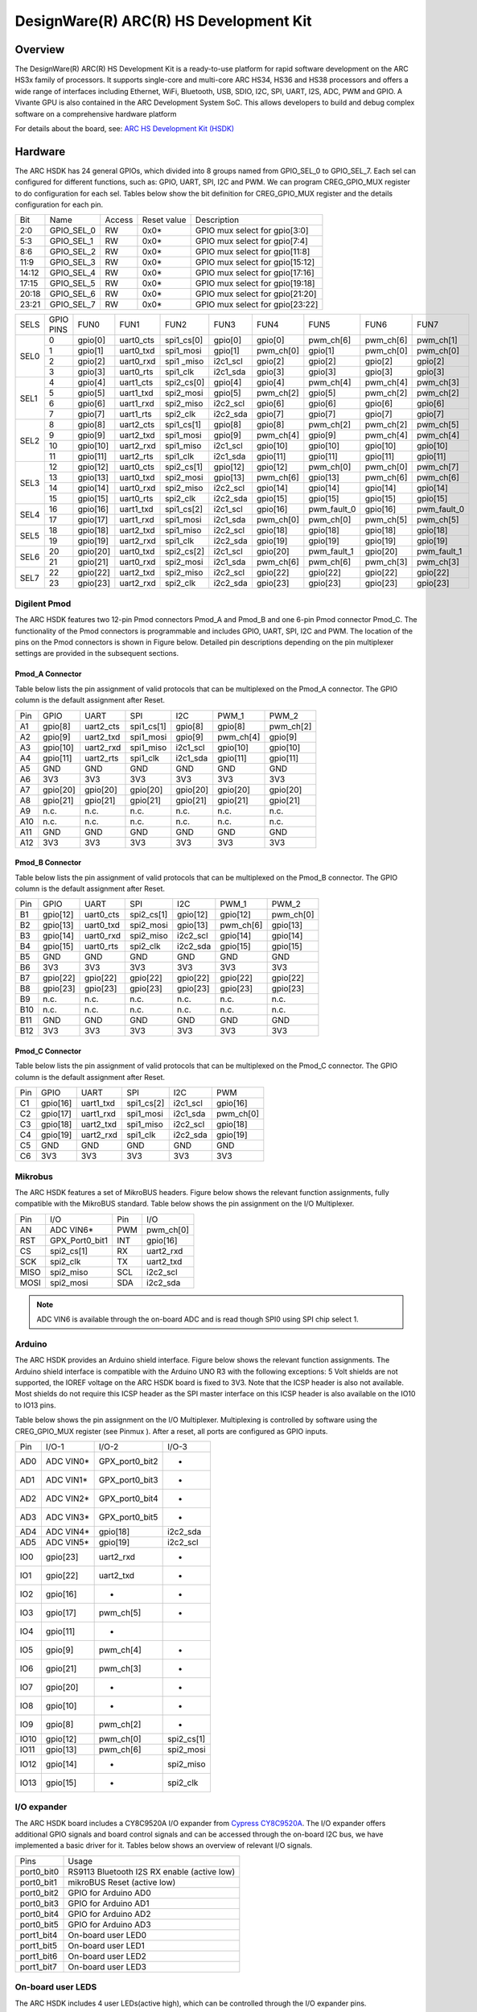 .. _hsdk:

DesignWare(R) ARC(R) HS Development Kit
########################################

Overview
********

The DesignWare(R) ARC(R) HS Development Kit is a ready-to-use platform for
rapid software development on the ARC HS3x family of processors. It supports
single-core and multi-core ARC HS34, HS36 and HS38 processors and offers a wide
range of interfaces including Ethernet, WiFi, Bluetooth, USB, SDIO, I2C, SPI,
UART, I2S, ADC, PWM and GPIO. A Vivante GPU is also contained in the ARC
Development System SoC. This allows developers to build and debug complex
software on a comprehensive hardware platform

.. image:: hsdk.jpg
   :align: center
   :alt: DesignWare(R) ARC(R) HS Development Kit (synopsys.com)

For details about the board, see: `ARC HS Development Kit
(HSDK) <https://www.synopsys.com/dw/ipdir.php?ds=arc-hs-development-kit>`__

Hardware
********

The ARC HSDK has 24 general GPIOs, which divided into 8 groups named from GPIO_SEL_0 to GPIO_SEL_7.
Each sel can configured for different functions, such as: GPIO, UART, SPI, I2C and PWM. We can program
CREG_GPIO_MUX register to do configuration for each sel. Tables below show the bit definition for
CREG_GPIO_MUX register and the details configuration for each pin.

+--------+-------------+---------+--------------+---------------------------------+
| Bit    | Name        | Access  | Reset value  | Description                     |
+--------+-------------+---------+--------------+---------------------------------+
| 2:0    | GPIO_SEL_0  | RW      | 0x0*         | GPIO mux select for gpio[3:0]   |
+--------+-------------+---------+--------------+---------------------------------+
| 5:3    | GPIO_SEL_1  | RW      | 0x0*         | GPIO mux select for gpio[7:4]   |
+--------+-------------+---------+--------------+---------------------------------+
| 8:6    | GPIO_SEL_2  | RW      | 0x0*         | GPIO mux select for gpio[11:8]  |
+--------+-------------+---------+--------------+---------------------------------+
| 11:9   | GPIO_SEL_3  | RW      | 0x0*         | GPIO mux select for gpio[15:12] |
+--------+-------------+---------+--------------+---------------------------------+
| 14:12  | GPIO_SEL_4  | RW      | 0x0*         | GPIO mux select for gpio[17:16] |
+--------+-------------+---------+--------------+---------------------------------+
| 17:15  | GPIO_SEL_5  | RW      | 0x0*         | GPIO mux select for gpio[19:18] |
+--------+-------------+---------+--------------+---------------------------------+
| 20:18  | GPIO_SEL_6  | RW      | 0x0*         | GPIO mux select for gpio[21:20] |
+--------+-------------+---------+--------------+---------------------------------+
| 23:21  | GPIO_SEL_7  | RW      | 0x0*         | GPIO mux select for gpio[23:22] |
+--------+-------------+---------+--------------+---------------------------------+

+------+-----------+----------+-----------+------------+----------+-----------+-------------+-----------+-------------+
| SELS | GPIO PINS | FUN0     | FUN1      | FUN2       | FUN3     | FUN4      | FUN5        | FUN6      | FUN7        |
+------+-----------+----------+-----------+------------+----------+-----------+-------------+-----------+-------------+
| SEL0 | 0         | gpio[0]  | uart0_cts | spi1_cs[0] | gpio[0]  | gpio[0]   | pwm_ch[6]   | pwm_ch[6] | pwm_ch[1]   |
|      +-----------+----------+-----------+------------+----------+-----------+-------------+-----------+-------------+
|      | 1         | gpio[1]  | uart0_txd | spi1_mosi  | gpio[1]  | pwm_ch[0] | gpio[1]     | pwm_ch[0] | pwm_ch[0]   |
|      +-----------+----------+-----------+------------+----------+-----------+-------------+-----------+-------------+
|      | 2         | gpio[2]  | uart0_rxd | spi1 _miso | i2c1_scl | gpio[2]   | gpio[2]     | gpio[2]   | gpio[2]     |
|      +-----------+----------+-----------+------------+----------+-----------+-------------+-----------+-------------+
|      | 3         | gpio[3]  | uart0_rts | spi1_clk   | i2c1_sda | gpio[3]   | gpio[3]     | gpio[3]   | gpio[3]     |
+------+-----------+----------+-----------+------------+----------+-----------+-------------+-----------+-------------+
| SEL1 | 4         | gpio[4]  | uart1_cts | spi2_cs[0] | gpio[4]  | gpio[4]   | pwm_ch[4]   | pwm_ch[4] | pwm_ch[3]   |
|      +-----------+----------+-----------+------------+----------+-----------+-------------+-----------+-------------+
|      | 5         | gpio[5]  | uart1_txd | spi2_mosi  | gpio[5]  | pwm_ch[2] | gpio[5]     | pwm_ch[2] | pwm_ch[2]   |
|      +-----------+----------+-----------+------------+----------+-----------+-------------+-----------+-------------+
|      | 6         | gpio[6]  | uart1_rxd | spi2_miso  | i2c2_scl | gpio[6]   | gpio[6]     | gpio[6]   | gpio[6]     |
|      +-----------+----------+-----------+------------+----------+-----------+-------------+-----------+-------------+
|      | 7         | gpio[7]  | uart1_rts | spi2_clk   | i2c2_sda | gpio[7]   | gpio[7]     | gpio[7]   | gpio[7]     |
+------+-----------+----------+-----------+------------+----------+-----------+-------------+-----------+-------------+
| SEL2 | 8         | gpio[8]  | uart2_cts | spi1_cs[1] | gpio[8]  | gpio[8]   | pwm_ch[2]   | pwm_ch[2] | pwm_ch[5]   |
|      +-----------+----------+-----------+------------+----------+-----------+-------------+-----------+-------------+
|      | 9         | gpio[9]  | uart2_txd | spi1_mosi  | gpio[9]  | pwm_ch[4] | gpio[9]     | pwm_ch[4] | pwm_ch[4]   |
|      +-----------+----------+-----------+------------+----------+-----------+-------------+-----------+-------------+
|      | 10        | gpio[10] | uart2_rxd | spi1_miso  | i2c1_scl | gpio[10]  | gpio[10]    | gpio[10]  | gpio[10]    |
|      +-----------+----------+-----------+------------+----------+-----------+-------------+-----------+-------------+
|      | 11        | gpio[11] | uart2_rts | spi1_clk   | i2c1_sda | gpio[11]  | gpio[11]    | gpio[11]  | gpio[11]    |
+------+-----------+----------+-----------+------------+----------+-----------+-------------+-----------+-------------+
| SEL3 | 12        | gpio[12] | uart0_cts | spi2_cs[1] | gpio[12] | gpio[12]  | pwm_ch[0]   | pwm_ch[0] | pwm_ch[7]   |
|      +-----------+----------+-----------+------------+----------+-----------+-------------+-----------+-------------+
|      | 13        | gpio[13] | uart0_txd | spi2_mosi  | gpio[13] | pwm_ch[6] | gpio[13]    | pwm_ch[6] | pwm_ch[6]   |
|      +-----------+----------+-----------+------------+----------+-----------+-------------+-----------+-------------+
|      | 14        | gpio[14] | uart0_rxd | spi2_miso  | i2c2_scl | gpio[14]  | gpio[14]    | gpio[14]  | gpio[14]    |
|      +-----------+----------+-----------+------------+----------+-----------+-------------+-----------+-------------+
|      | 15        | gpio[15] | uart0_rts | spi2_clk   | i2c2_sda | gpio[15]  | gpio[15]    | gpio[15]  | gpio[15]    |
+------+-----------+----------+-----------+------------+----------+-----------+-------------+-----------+-------------+
| SEL4 | 16        | gpio[16] | uart1_txd | spi1_cs[2] | i2c1_scl | gpio[16]  | pwm_fault_0 | gpio[16]  | pwm_fault_0 |
|      +-----------+----------+-----------+------------+----------+-----------+-------------+-----------+-------------+
|      | 17        | gpio[17] | uart1_rxd | spi1_mosi  | i2c1_sda | pwm_ch[0] | pwm_ch[0]   | pwm_ch[5] | pwm_ch[5]   |
+------+-----------+----------+-----------+------------+----------+-----------+-------------+-----------+-------------+
| SEL5 | 18        | gpio[18] | uart2_txd | spi1_miso  | i2c2_scl | gpio[18]  | gpio[18]    | gpio[18]  | gpio[18]    |
|      +-----------+----------+-----------+------------+----------+-----------+-------------+-----------+-------------+
|      | 19        | gpio[19] | uart2_rxd | spi1_clk   | i2c2_sda | gpio[19]  | gpio[19]    | gpio[19]  | gpio[19]    |
+------+-----------+----------+-----------+------------+----------+-----------+-------------+-----------+-------------+
| SEL6 | 20        | gpio[20] | uart0_txd | spi2_cs[2] | i2c1_scl | gpio[20]  | pwm_fault_1 | gpio[20]  | pwm_fault_1 |
|      +-----------+----------+-----------+------------+----------+-----------+-------------+-----------+-------------+
|      | 21        | gpio[21] | uart0_rxd | spi2_mosi  | i2c1_sda | pwm_ch[6] | pwm_ch[6]   | pwm_ch[3] | pwm_ch[3]   |
+------+-----------+----------+-----------+------------+----------+-----------+-------------+-----------+-------------+
| SEL7 | 22        | gpio[22] | uart2_txd | spi2_miso  | i2c2_scl | gpio[22]  | gpio[22]    | gpio[22]  | gpio[22]    |
|      +-----------+----------+-----------+------------+----------+-----------+-------------+-----------+-------------+
|      | 23        | gpio[23] | uart2_rxd | spi2_clk   | i2c2_sda | gpio[23]  | gpio[23]    | gpio[23]  | gpio[23]    |
+------+-----------+----------+-----------+------------+----------+-----------+-------------+-----------+-------------+

Digilent Pmod
=============

The ARC HSDK features two 12-pin Pmod connectors Pmod_A and Pmod_B and one 6-pin Pmod connector Pmod_C.
The functionality of the Pmod connectors is programmable and includes GPIO, UART, SPI, I2C and PWM.
The location of the pins on the Pmod connectors is shown in Figure below. Detailed pin descriptions
depending on the pin multiplexer settings are provided in the subsequent sections.

.. image:: pinout_diagram_of_the_pmod.jpg
   :align: center
   :alt: Pinout Diagram of the Pmod

Pmod_A Connector
----------------

Table below lists the pin assignment of valid protocols that can be multiplexed on the Pmod_A
connector. The GPIO column is the default assignment after Reset.

+------+-----------+------------+-------------+-----------+------------+-----------+
| Pin  | GPIO      | UART       | SPI         | I2C       | PWM_1      | PWM_2     |
+------+-----------+------------+-------------+-----------+------------+-----------+
| A1   | gpio[8]   | uart2_cts  | spi1_cs[1]  | gpio[8]   | gpio[8]    | pwm_ch[2] |
+------+-----------+------------+-------------+-----------+------------+-----------+
| A2   | gpio[9]   | uart2_txd  | spi1_mosi   | gpio[9]   | pwm_ch[4]  | gpio[9]   |
+------+-----------+------------+-------------+-----------+------------+-----------+
| A3   | gpio[10]  | uart2_rxd  | spi1_miso   | i2c1_scl  | gpio[10]   | gpio[10]  |
+------+-----------+------------+-------------+-----------+------------+-----------+
| A4   | gpio[11]  | uart2_rts  | spi1_clk    | i2c1_sda  | gpio[11]   | gpio[11]  |
+------+-----------+------------+-------------+-----------+------------+-----------+
| A5   | GND       | GND        | GND         | GND       | GND        | GND       |
+------+-----------+------------+-------------+-----------+------------+-----------+
| A6   | 3V3       | 3V3        | 3V3         | 3V3       | 3V3        | 3V3       |
+------+-----------+------------+-------------+-----------+------------+-----------+
| A7   | gpio[20]  | gpio[20]   | gpio[20]    | gpio[20]  | gpio[20]   | gpio[20]  |
+------+-----------+------------+-------------+-----------+------------+-----------+
| A8   | gpio[21]  | gpio[21]   | gpio[21]    | gpio[21]  | gpio[21]   | gpio[21]  |
+------+-----------+------------+-------------+-----------+------------+-----------+
| A9   | n.c.      | n.c.       | n.c.        | n.c.      | n.c.       | n.c.      |
+------+-----------+------------+-------------+-----------+------------+-----------+
| A10  | n.c.      | n.c.       | n.c.        | n.c.      | n.c.       | n.c.      |
+------+-----------+------------+-------------+-----------+------------+-----------+
| A11  | GND       | GND        | GND         | GND       | GND        | GND       |
+------+-----------+------------+-------------+-----------+------------+-----------+
| A12  | 3V3       | 3V3        | 3V3         | 3V3       | 3V3        | 3V3       |
+------+-----------+------------+-------------+-----------+------------+-----------+

Pmod_B Connector
----------------

Table below lists the pin assignment of valid protocols that can be multiplexed on the Pmod_B
connector. The GPIO column is the default assignment after Reset.

+------+-----------+------------+-------------+-----------+------------+-----------+
| Pin  | GPIO      | UART       | SPI         | I2C       | PWM_1      | PWM_2     |
+------+-----------+------------+-------------+-----------+------------+-----------+
| B1   | gpio[12]  | uart0_cts  | spi2_cs[1]  | gpio[12]  | gpio[12]   | pwm_ch[0] |
+------+-----------+------------+-------------+-----------+------------+-----------+
| B2   | gpio[13]  | uart0_txd  | spi2_mosi   | gpio[13]  | pwm_ch[6]  | gpio[13]  |
+------+-----------+------------+-------------+-----------+------------+-----------+
| B3   | gpio[14]  | uart0_rxd  | spi2_miso   | i2c2_scl  | gpio[14]   | gpio[14]  |
+------+-----------+------------+-------------+-----------+------------+-----------+
| B4   | gpio[15]  | uart0_rts  | spi2_clk    | i2c2_sda  | gpio[15]   | gpio[15]  |
+------+-----------+------------+-------------+-----------+------------+-----------+
| B5   | GND       | GND        | GND         | GND       | GND        | GND       |
+------+-----------+------------+-------------+-----------+------------+-----------+
| B6   | 3V3       | 3V3        | 3V3         | 3V3       | 3V3        | 3V3       |
+------+-----------+------------+-------------+-----------+------------+-----------+
| B7   | gpio[22]  | gpio[22]   | gpio[22]    | gpio[22]  | gpio[22]   | gpio[22]  |
+------+-----------+------------+-------------+-----------+------------+-----------+
| B8   | gpio[23]  | gpio[23]   | gpio[23]    | gpio[23]  | gpio[23]   | gpio[23]  |
+------+-----------+------------+-------------+-----------+------------+-----------+
| B9   | n.c.      | n.c.       | n.c.        | n.c.      | n.c.       | n.c.      |
+------+-----------+------------+-------------+-----------+------------+-----------+
| B10  | n.c.      | n.c.       | n.c.        | n.c.      | n.c.       | n.c.      |
+------+-----------+------------+-------------+-----------+------------+-----------+
| B11  | GND       | GND        | GND         | GND       | GND        | GND       |
+------+-----------+------------+-------------+-----------+------------+-----------+
| B12  | 3V3       | 3V3        | 3V3         | 3V3       | 3V3        | 3V3       |
+------+-----------+------------+-------------+-----------+------------+-----------+

Pmod_C Connector
----------------

Table below lists the pin assignment of valid protocols that can be multiplexed on the Pmod_C
connector. The GPIO column is the default assignment after Reset.

+------+-----------+------------+-------------+-----------+-----------+
| Pin  | GPIO      | UART       | SPI         | I2C       | PWM       |
+------+-----------+------------+-------------+-----------+-----------+
| C1   | gpio[16]  | uart1_txd  | spi1_cs[2]  | i2c1_scl  | gpio[16]  |
+------+-----------+------------+-------------+-----------+-----------+
| C2   | gpio[17]  | uart1_rxd  | spi1_mosi   | i2c1_sda  | pwm_ch[0] |
+------+-----------+------------+-------------+-----------+-----------+
| C3   | gpio[18]  | uart2_txd  | spi1_miso   | i2c2_scl  | gpio[18]  |
+------+-----------+------------+-------------+-----------+-----------+
| C4   | gpio[19]  | uart2_rxd  | spi1_clk    | i2c2_sda  | gpio[19]  |
+------+-----------+------------+-------------+-----------+-----------+
| C5   | GND       | GND        | GND         | GND       | GND       |
+------+-----------+------------+-------------+-----------+-----------+
| C6   | 3V3       | 3V3        | 3V3         | 3V3       | 3V3       |
+------+-----------+------------+-------------+-----------+-----------+

Mikrobus
========

The ARC HSDK features a set of MikroBUS headers. Figure below shows the relevant function assignments,
fully compatible with the MikroBUS standard. Table below shows the pin assignment on the I/O Multiplexer.

.. image:: mikrobus_header.jpg
   :align: center
   :alt: mikrobus header

+-------+-----------------+------+-----------+
| Pin   | I/O             | Pin  | I/O       |
+-------+-----------------+------+-----------+
| AN    | ADC VIN6*       | PWM  | pwm_ch[0] |
+-------+-----------------+------+-----------+
| RST   | GPX_Port0_bit1  | INT  | gpio[16]  |
+-------+-----------------+------+-----------+
| CS    | spi2_cs[1]      | RX   | uart2_rxd |
+-------+-----------------+------+-----------+
| SCK   | spi2_clk        | TX   | uart2_txd |
+-------+-----------------+------+-----------+
| MISO  | spi2_miso       | SCL  | i2c2_scl  |
+-------+-----------------+------+-----------+
| MOSI  | spi2_mosi       | SDA  | i2c2_sda  |
+-------+-----------------+------+-----------+

.. note::
    ADC VIN6 is available through the on-board ADC and is
    read though SPI0 using SPI chip select 1.

Arduino
=======

The ARC HSDK provides an Arduino shield interface. Figure below shows the relevant
function assignments. The Arduino shield interface is compatible with the Arduino UNO
R3 with the following exceptions: 5 Volt shields are not supported, the IOREF voltage on
the ARC HSDK board is fixed to 3V3. Note that the ICSP header is also not available. Most
shields do not require this ICSP header as the SPI master interface on this ICSP header
is also available on the IO10 to IO13 pins.

.. image:: arduino_shield_interface.jpg
   :align: center
   :alt: arduino shield interface

Table below shows the pin assignment on the I/O Multiplexer. Multiplexing is controlled by software
using the CREG_GPIO_MUX register (see Pinmux ). After a reset, all ports are configured as GPIO inputs.

+-------+------------+-----------------+------------+
| Pin   | I/O-1      | I/O-2           | I/O-3      |
+-------+------------+-----------------+------------+
| AD0   | ADC VIN0*  | GPX_port0_bit2  | -          |
+-------+------------+-----------------+------------+
| AD1   | ADC VIN1*  | GPX_port0_bit3  | -          |
+-------+------------+-----------------+------------+
| AD2   | ADC VIN2*  | GPX_port0_bit4  | -          |
+-------+------------+-----------------+------------+
| AD3   | ADC VIN3*  | GPX_port0_bit5  | -          |
+-------+------------+-----------------+------------+
| AD4   | ADC VIN4*  | gpio[18]        | i2c2_sda   |
+-------+------------+-----------------+------------+
| AD5   | ADC VIN5*  | gpio[19]        | i2c2_scl   |
+-------+------------+-----------------+------------+
| IO0   | gpio[23]   | uart2_rxd       | -          |
+-------+------------+-----------------+------------+
| IO1   | gpio[22]   | uart2_txd       | -          |
+-------+------------+-----------------+------------+
| IO2   | gpio[16]   | -               | -          |
+-------+------------+-----------------+------------+
| IO3   | gpio[17]   | pwm_ch[5]       | -          |
+-------+------------+-----------------+------------+
| IO4   | gpio[11]   | -               |            |
+-------+------------+-----------------+------------+
| IO5   | gpio[9]    | pwm_ch[4]       | -          |
+-------+------------+-----------------+------------+
| IO6   | gpio[21]   | pwm_ch[3]       | -          |
+-------+------------+-----------------+------------+
| IO7   | gpio[20]   | -               | -          |
+-------+------------+-----------------+------------+
| IO8   | gpio[10]   | -               | -          |
+-------+------------+-----------------+------------+
| IO9   | gpio[8]    | pwm_ch[2]       | -          |
+-------+------------+-----------------+------------+
| IO10  | gpio[12]   | pwm_ch[0]       | spi2_cs[1] |
+-------+------------+-----------------+------------+
| IO11  | gpio[13]   | pwm_ch[6]       | spi2_mosi  |
+-------+------------+-----------------+------------+
| IO12  | gpio[14]   | -               | spi2_miso  |
+-------+------------+-----------------+------------+
| IO13  | gpio[15]   | -               | spi2_clk   |
+-------+------------+-----------------+------------+

I/O expander
============

The ARC HSDK board includes a CY8C9520A I/O expander from `Cypress CY8C9520A
<https://www.cypress.com/file/37971/download>`__. The I/O
expander offers additional GPIO signals and board control signals and can be accessed
through the on-board I2C bus, we have implemented a basic driver for it.
Tables below shows an overview of relevant I/O signals.

+------------+---------------------------------------------+
| Pins       | Usage                                       |
+------------+---------------------------------------------+
| port0_bit0 | RS9113 Bluetooth I2S RX enable (active low) |
+------------+---------------------------------------------+
| port0_bit1 | mikroBUS Reset (active low)                 |
+------------+---------------------------------------------+
| port0_bit2 | GPIO for Arduino AD0                        |
+------------+---------------------------------------------+
| port0_bit3 | GPIO for Arduino AD1                        |
+------------+---------------------------------------------+
| port0_bit4 | GPIO for Arduino AD2                        |
+------------+---------------------------------------------+
| port0_bit5 | GPIO for Arduino AD3                        |
+------------+---------------------------------------------+
| port1_bit4 | On-board user LED0                          |
+------------+---------------------------------------------+
| port1_bit5 | On-board user LED1                          |
+------------+---------------------------------------------+
| port1_bit6 | On-board user LED2                          |
+------------+---------------------------------------------+
| port1_bit7 | On-board user LED3                          |
+------------+---------------------------------------------+

On-board user LEDS
==================

The ARC HSDK includes 4 user LEDs(active high), which can be controlled through the I/O expander pins.

+-------+-----------------+
| LEDs  | PINs            |
+-------+-----------------+
| LED0  | GPX_port1_bit4  |
+-------+-----------------+
| LED1  | GPX_port1_bit5  |
+-------+-----------------+
| LED2  | GPX_port1_bit6  |
+-------+-----------------+
| LED3  | GPX_port1_bit7  |
+-------+-----------------+

For hardware feature details, refer to : `Designware HS Development Kit website
<https://www.synopsys.com/dw/ipdir.php?ds=arc-hs-development-kit>`__.

Programming and Debugging
*************************

Required Hardware and Software
==============================

To use Zephyr RTOS applications on the HS Development Kit board, a few
additional pieces of hardware are required.

* A micro USB cable provides USB-JTAG debug and USB-UART communication
  to the board

* A universal switching power adaptor (110-240V
  AC to 12V DC), provided in the package, provides power to the board.

* :ref:`The Zephyr SDK <toolchain_zephyr_sdk>`

* Terminal emulator software for use with the USB-UART. Suggestion:
  `Putty Website`_.

* (optional) A collection of Pmods, Arduino modules, or Mikro modules.
  See `Digilent Pmod Modules`_ or develop your custom interfaces to attach
  to the Pmod connector.

Set up the ARC HS Development Kit
==================================

To run Zephyr application on IoT Development Kit, you need to
set up the board correctly.

* Connect the digilent USB cable from your host to the board.

* Connect the 12V DC power supply to your board

Set up Zephyr Software
======================

Building Sample Applications
==============================

You can try many of the :ref:`sample applications and demos
<samples-and-demos>`.  We'll use :ref:`hello_world`, found in
:zephyr_file:`samples/hello_world` as an example.

Configuring
-----------

You may need to write a prj_arc.conf file if the sample doesn't have one.
Next, you can use the menuconfig rule to configure the target. By specifying
``hsdk`` as the board configuration, you can select the ARC HS Development
Kit board support for Zephyr.

.. zephyr-app-commands::
   :board: hsdk
   :zephyr-app: samples/hello_world
   :goals: menuconfig


Building
--------

You can build an application in the usual way.  Refer to
:ref:`build_an_application` for more details. Here is an example for
:ref:`hello_world`.

.. zephyr-app-commands::
   :board: hsdk
   :zephyr-app: samples/hello_world
   :maybe-skip-config:
   :goals: build


Connecting Serial Output
=========================

In the default configuration, Zephyr's HS Development Kit images support
serial output via the USB-UART on the board.  To enable serial output:

* Open a serial port emulator (i.e. on Linux minicom, putty, screen, etc)

* Specify the tty driver name, for example, on Linux this may be
  :file:`/dev/ttyUSB0`

* Set the communication settings to:


========= =====
Parameter Value
========= =====
Baud:     115200
Data:     8 bits
Parity:    None
Stopbits:  1
========= =====

Debugging
==========

Using the latest version of Zephyr SDK(>=0.10), you can debug and
flash (run) HS Development Kit directly.

One option is to build and debug the application using the usual
Zephyr build system commands.

.. zephyr-app-commands::
   :board: hsdk
   :app: <my app>
   :goals: debug

At this point you can do your normal debug session. Set breakpoints and then
:kbd:`c` to continue into the program.

The other option is to launch a debug server, as follows.

.. zephyr-app-commands::
   :board: hsdk
   :app: <my app>
   :goals: debugserver

Then connect to the debug server at the HS Development Kit from a second
console, from the build directory containing the output :file:`zephyr.elf`.

.. code-block:: console

   $ cd <my app>
   $ $ZEPHYR_SDK_INSTALL_DIR/arc-zephyr-elf/arc-zephyr-elf-gdb zephyr.elf
   (gdb) target remote localhost:3333
   (gdb) load
   (gdb) b main
   (gdb) c

Flashing
========

If you just want to download the application to the HS Development Kit's DDR
and run, you can do so in the usual way.

.. zephyr-app-commands::
   :board: hsdk
   :app: <my app>
   :goals: flash

This command still uses openocd and gdb to load the application elf file to
HS Development Kit, but it will load the application and immediately run. If
power is removed, the application will be lost since it wasn't written to flash.

Most of the time you will not be flashing your program but will instead debug
it using openocd and gdb. The program can be download via the USB cable into
the code and data memories.

The HS Development Kit also supports flashing the Zephyr application
with the U-Boot bootloader, a powerful and flexible tool for loading
an executable from different sources and running it on the target platform.

The U-Boot implementation for the HS Development Kit was further extended with
additional functionality that allows users to better manage the broad
configurability of the HS Development Kit

When you are ready to deploy the program so that it boots up automatically on
reset or power-up, you can follow the steps to place the program on SD card.

For details, see: `Uboot-HSDK-Command-Reference
<https://github.com/foss-for-synopsys-dwc-arc-processors/linux/wiki/Uboot-HSDK-Command-Reference#launching-baremetal-application-on-hsdk>`__


Release Notes
*************

References
**********

.. _embARC website: https://www.embarc.org

.. _Designware HS Development Kit website: https://www.synopsys.com/dw/ipdir.php?ds=arc-hs-development-kit

.. _Digilent Pmod Modules: http://store.digilentinc.com/pmod-modules

.. _Putty website: http://www.putty.org

